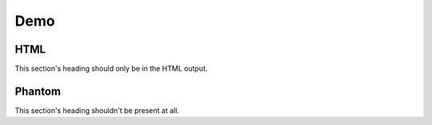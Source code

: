 ===========
Demo
===========

HTML
-----------

.. html-section::

This section's heading should only be in the HTML output.


Phantom
-----------

.. phantom-section::

This section's heading shouldn't be present at all.

